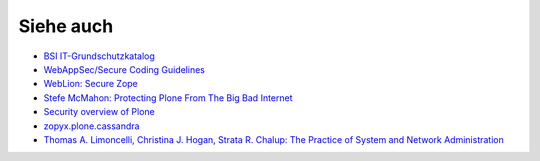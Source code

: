 ==========
Siehe auch
==========

- `BSI IT-Grundschutzkatalog <https://www.bsi.bund.de/DE/Themen/weitereThemen/ITGrundschutzKataloge/Inhalt/Massnahmenkataloge/massnahmenkataloge_node.html>`_
- `WebAppSec/Secure Coding Guidelines <https://wiki.mozilla.org/WebAppSec/Secure_Coding_Guidelines>`_ 
- `WebLion: Secure Zope <https://weblion.psu.edu/trac/weblion/wiki/SecureZope>`_
- `Stefe McMahon: Protecting Plone From The Big Bad Internet <http://www.slideshare.net/ErikRose/protecting-plone-from-the-big-bad-internet-presentation>`_
- `Security overview of Plone <http://plone.org/products/plone/security/overview>`_
- `zopyx.plone.cassandra <http://pypi.python.org/pypi/zopyx.plone.cassandra>`_
- `Thomas A. Limoncelli, Christina J. Hogan, Strata R. Chalup: The Practice of System and Network Administration <http://www.amazon.com/Practice-System-Network-Administration-Second/dp/0321492668/ref=sr_1_1?ie=UTF8&qid=1313428324&sr=8-1>`_

